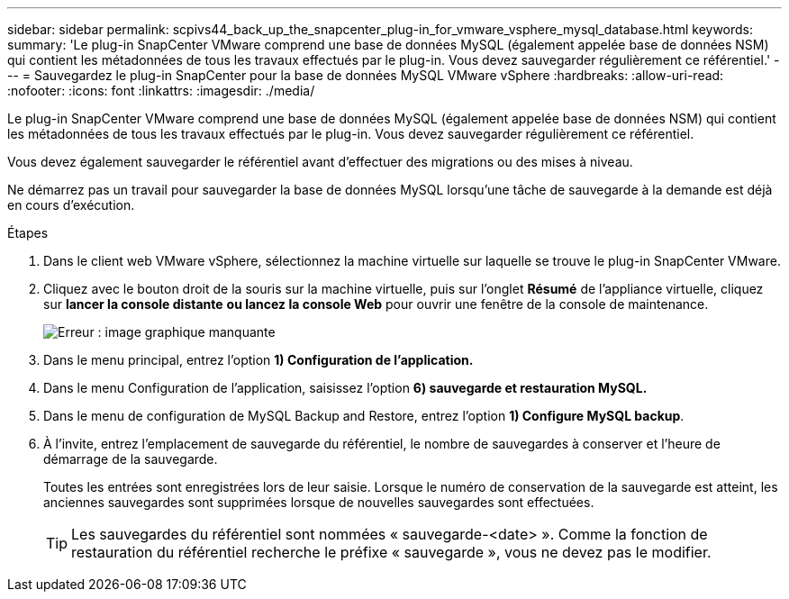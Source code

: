---
sidebar: sidebar 
permalink: scpivs44_back_up_the_snapcenter_plug-in_for_vmware_vsphere_mysql_database.html 
keywords:  
summary: 'Le plug-in SnapCenter VMware comprend une base de données MySQL (également appelée base de données NSM) qui contient les métadonnées de tous les travaux effectués par le plug-in. Vous devez sauvegarder régulièrement ce référentiel.' 
---
= Sauvegardez le plug-in SnapCenter pour la base de données MySQL VMware vSphere
:hardbreaks:
:allow-uri-read: 
:nofooter: 
:icons: font
:linkattrs: 
:imagesdir: ./media/


[role="lead"]
Le plug-in SnapCenter VMware comprend une base de données MySQL (également appelée base de données NSM) qui contient les métadonnées de tous les travaux effectués par le plug-in. Vous devez sauvegarder régulièrement ce référentiel.

Vous devez également sauvegarder le référentiel avant d'effectuer des migrations ou des mises à niveau.

Ne démarrez pas un travail pour sauvegarder la base de données MySQL lorsqu'une tâche de sauvegarde à la demande est déjà en cours d'exécution.

.Étapes
. Dans le client web VMware vSphere, sélectionnez la machine virtuelle sur laquelle se trouve le plug-in SnapCenter VMware.
. Cliquez avec le bouton droit de la souris sur la machine virtuelle, puis sur l'onglet *Résumé* de l'appliance virtuelle, cliquez sur *lancer la console distante* *ou lancez la console Web* pour ouvrir une fenêtre de la console de maintenance.
+
image:scpivs44_image21.png["Erreur : image graphique manquante"]

. Dans le menu principal, entrez l'option *1) Configuration de l'application.*
. Dans le menu Configuration de l'application, saisissez l'option *6) sauvegarde et restauration MySQL.*
. Dans le menu de configuration de MySQL Backup and Restore, entrez l'option *1) Configure MySQL backup*.
. À l'invite, entrez l'emplacement de sauvegarde du référentiel, le nombre de sauvegardes à conserver et l'heure de démarrage de la sauvegarde.
+
Toutes les entrées sont enregistrées lors de leur saisie. Lorsque le numéro de conservation de la sauvegarde est atteint, les anciennes sauvegardes sont supprimées lorsque de nouvelles sauvegardes sont effectuées.

+

TIP: Les sauvegardes du référentiel sont nommées « sauvegarde-<date> ». Comme la fonction de restauration du référentiel recherche le préfixe « sauvegarde », vous ne devez pas le modifier.


